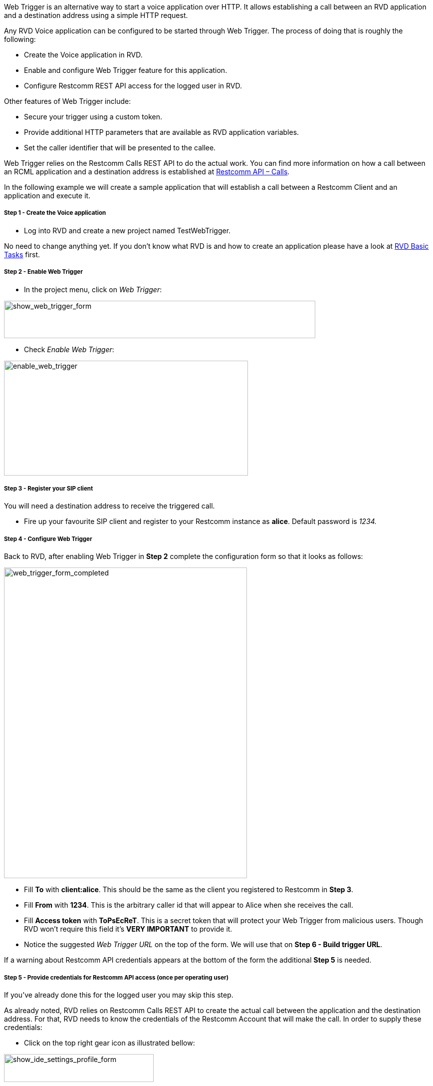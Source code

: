 Web Trigger is an alternative way to start a voice application over HTTP. It allows establishing a call between an RVD application and a destination address using a simple HTTP request. 

Any RVD Voice application can be configured to be started through Web Trigger. The process of doing that is roughly the following:

* Create the Voice application in RVD.
* Enable and configure Web Trigger feature for this application.
* Configure Restcomm REST API access for the logged user in RVD.

Other features of Web Trigger include:

* Secure your trigger using a custom token.
* Provide additional HTTP parameters that are available as RVD application variables.
* Set the caller identifier that will be presented to the callee.

Web Trigger relies on the Restcomm Calls REST API to do the actual work. You can find more information on how a call between an RCML application and a destination address is established at <<../api/calls-api.adoc#calls,Restcomm API – Calls>>. 

In the following example we will create a sample application that will establish a call between a Restcomm Client and an application and execute it.

[[step-1---create-the-voice-application]]
Step 1 - Create the Voice application
+++++++++++++++++++++++++++++++++++++

* Log into RVD and create a new project named TestWebTrigger.

No need to change anything yet. If you don't know what RVD is and how to create an application please have a look at link:#[RVD Basic Tasks] first.

[[step-2---enable-web-trigger]]
Step 2 - Enable Web Trigger
+++++++++++++++++++++++++++

* In the project menu, click on __Web Trigger__:

image:./images/show_web_trigger_form.png[show_web_trigger_form,width=624,height=75]

* Check __Enable Web Trigger__:

image:./images/enable_web_trigger.png[enable_web_trigger,width=489,height=230]

[[step-3---register-your-sip-client]]
Step 3 - Register your SIP client
+++++++++++++++++++++++++++++++++

You will need a destination address to receive the triggered call.

* Fire up your favourite SIP client and register to your Restcomm instance as **alice**. Default password is _1234._

[[step-4---configure-web-trigger]]
Step 4 - Configure Web Trigger
++++++++++++++++++++++++++++++

Back to RVD, after enabling Web Trigger in *Step 2* complete the configuration form so that it looks as follows:

[[web_trigger_form_completed]]
image:./images/web_trigger_form_completed.png[web_trigger_form_completed,width=487,height=622]

* Fill *To* with **client:alice**. This should be the same as the client you registered to Restcomm in **Step 3**.
* Fill *From* with **1234**. This is the arbitrary caller id that will appear to Alice when she receives the call.
* Fill *Access token* with **ToPsEcReT**. This is a secret token that will protect your Web Trigger from malicious users. Though RVD won't require this field it's *VERY IMPORTANT* to provide it.
* Notice the suggested _Web Trigger URL_ on the top of the form. We will use that on **Step 6 - Build trigger URL**.

If a warning about Restcomm API credentials appears at the bottom of the form the additional *Step 5* is needed. link:[]

[[step-5---provide-credentials-for-restcomm-api-access-once-per-operating-user]]
Step 5 - Provide credentials for Restcomm API access (once per operating user)
++++++++++++++++++++++++++++++++++++++++++++++++++++++++++++++++++++++++++++++

If you've already done this for the logged user you may skip this step. 

As already noted, RVD relies on Restcomm Calls REST API to create the actual call between the application and the destination address. For that, RVD needs to know the credentials of the Restcomm Account that will make the call. In order to supply these credentials:

* Click on the top right gear icon as illustrated bellow:

image:./images/show_ide_settings_profile_form.png[show_ide_settings_profile_form,width=300,height=56]

This will bring up the IDE Settings form for the logged user: 

image:./images/ide_settings_profile_form_complete.png[ide_settings_profile_form_complete,width=300,height=179]

Supply the credentials of the Restcomm account that will be used to create the call. Typing the _username_ and _password_ you use to log into RVD will do.

* Set *Username* to _administrator@company.com_
* Set *Password* to whatever password you have set

_* As of Restcomm 7.5.0 these credentials need to be configured separately for each different user that operates RVD. For older versions, an RVD-wide approach was used that posed various security issues and was abandoned._

[[step-6---build-trigger-url]]
Step 6 - Build trigger URL
++++++++++++++++++++++++++

You will now need to build the URL that will initiate the Web Trigger. The generic form of this URL is the following: http://HOST:PORT/restcomm-rvd/services/apps/APPLICATION_NAME/start?token=ACCESS_TOKEN

* *HOST* and *PORT* depend on how you have set up and access restcomm.
* *APPLICATION_NAME* is the name of the RVD application. In this case that would be __TestWebTrigger__. You will need to url-encode the name in case it contains any special characters like spaces etc.
* *ACCESS_TOKEN* is the _Access token_ specified in Step 4. In this case it would be __ToPsEcReT__.

RVD will also try to build the URL automatically. You may copy it from Web Trigger Configuration form in **Step 4**. It's right under _Web Trigger URL_ field. 

Here is the URL used for this example: 

*http://HOST:PORT/restcomm-rvd/services/apps/TestWebTrigger/start?token=ToPsEcReT*

[[step-7---trigger-the-call]]
Step 7 - Trigger the call
+++++++++++++++++++++++++

Everything has been set up. Time to test the trigger.

* Using your web browser or your favourite HTTP client  make a GET request to the URL you built in **Step 6**. Your SIP client should ring!
* Notice the caller ID in the incoming call. It should be set to 1234. That's the *From* value we specified in *Step 4.*
* Pick up the call. You should now hear the application and the typical RVD greeting: _"Welcome to Telestax Restcom Visual Designer Demo"._

[[adding-variables-to-the-mix]]
Adding variables to the mix
+++++++++++++++++++++++++++

Application behaviour can be further enhanced by adding parameters to your trigger URL and use them in your application. We will now personalize the greeting by passing caller _firstname_ and _lastname_ parameters.

* Modify your TestWebTrigger project so that it looks as follows:

image:./images/add_variables_to_the_mix.png[add_variables_to_the_mix,width=763,height=341]

* Modify the trigger URL by adding _firstname_ and _lastname_ custom parameters. It should look like the following:http://RESTCOMM_HOST:PORT/restcomm-rvd/services/apps/TestWebTrigger/start?token=ToPsEcReT**&firstname=foo&lastname=bar**

RVD will detect these additional parameters and create variables using the same name.

* Point your web browser or  your HTTP client to the url above.

Your SIP phone should ring. Pick it up. You should now hear the personalized greeting: _"Hello **foo bar**. Welcome to Telestax Restcom Visual Designer Demo !"_

[[override-destination-of-the-call]]
Override destination of the call
++++++++++++++++++++++++++++++++

You can explicitly specify the destination of the call by adding the special *to* parameter to your URL. This won't create an RVD variable but will change the destination of the call instead.

* Modify the trigger URL so that is calls *bob* instead of **alice**. The URL should now look like this: http://RESTCOMM_HOST:PORT/restcomm-rvd/services/apps/TestWebTrigger/start?token=ToPsEcReT&firstname=foo&lastname=bar&**to=client:bob**
* Register your SIP phone as *bob* instead of *alice*
* Make the HTTP request

Bob should now receive the call.

[[note-on-destinations]]
Note on destinations
++++++++++++++++++++

Throughout this tutorial we have only used _client_ destinations for the call. Restcomm Calls REST API and consequently RVD WebTrigger support four different types of destination address. Any of these types can be used as a destination address. Here are some example values you can use as *to* parameters in the URL (or specify in Step 4 *To* field) for each of these types:

[[client]]
* *client*
** client:alice
** client:bob

[[sip]]
* *sip*
** sip:bob@192.168.1.39:5060

[[conference]]
* *conference*
** conference:2233

[[number]]
* *number*
** +1234598323

IMPORTANT: Make sure you url-encode these values if you specify the *to* destination in the trigger URL!

[[basic-http-authentication]]
HTTP Basic Authentication
+++++++++++++++++++++++++

As of Restcomm version 7.7.0 support for HTTP Basic authentication has been added to WebTrigger. The mechanism works as an alternative to custom token authentication. In order to take advantage of it you'll just have to provide your restcomm account credentials as an HTTP _Authorization_ header. 

*Example*

credentials 

  _administrator@company.com:RestComm
  
URL

  http://RESTCOMM_HOST:PORT/restcomm-rvd/services/apps/TestWebTrigger/start
  
Headers

  Authorization: Basic YWRtaW5pc3RyYXRvckBjb21wYW55LmNvbTpSZXN0Q29tbQ==
  
* Note that there is no *token* URL parameter
* You don't need to supply the _Access Token_ field in the WebTrigger form discribed in _Step 4_. In fact, you can have this field empty to disable token authentication.
* You don't need to supply credentials for _Restcomm API access_ as decribed in _Step 5_. Skip this step.


